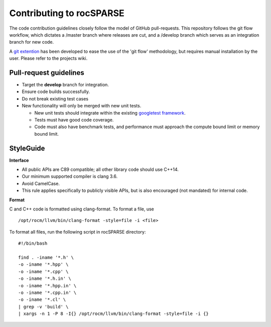.. meta::
  :description: rocSPARSE documentation and API reference library
  :keywords: rocSPARSE, ROCm, API, documentation

.. _contributing-to:

*************************
Contributing to rocSPARSE
*************************

The code contribution guidelines closely follow the model of GitHub pull-requests. This repository follows the git flow workflow, which dictates a /master branch where releases are cut, and a /develop branch which serves as an integration branch for new code.

A `git extention <https://github.com/nvie/gitflow>`_ has been developed to ease the use of the 'git flow' methodology, but requires manual installation by the user. Please refer to the projects wiki.

Pull-request guidelines
=======================
* Target the **develop** branch for integration.
* Ensure code builds successfully.
* Do not break existing test cases
* New functionality will only be merged with new unit tests.

  * New unit tests should integrate within the existing `googletest framework <https://github.com/google/googletest/blob/main/docs/primer.md>`_.
  * Tests must have good code coverage.
  * Code must also have benchmark tests, and performance must approach the compute bound limit or memory bound limit.

StyleGuide
==========
**Interface**

* All public APIs are C89 compatible; all other library code should use C++14.
* Our minimum supported compiler is clang 3.6.
* Avoid CamelCase.
* This rule applies specifically to publicly visible APIs, but is also encouraged (not mandated) for internal code.

**Format**

C and C++ code is formatted using clang-format. To format a file, use

::

  /opt/rocm/llvm/bin/clang-format -style=file -i <file>

To format all files, run the following script in rocSPARSE directory:

::

  #!/bin/bash

  find . -iname '*.h' \
  -o -iname '*.hpp' \
  -o -iname '*.cpp' \
  -o -iname '*.h.in' \
  -o -iname '*.hpp.in' \
  -o -iname '*.cpp.in' \
  -o -iname '*.cl' \
  | grep -v 'build' \
  | xargs -n 1 -P 8 -I{} /opt/rocm/llvm/bin/clang-format -style=file -i {}

